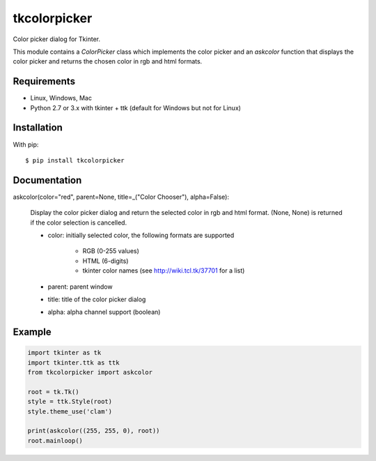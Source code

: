 tkcolorpicker
=============

Color picker dialog for Tkinter.

This module contains a `ColorPicker` class which implements the color picker
and an `askcolor` function that displays the color picker and
returns the chosen color in rgb and html formats.

Requirements
------------

- Linux, Windows, Mac
- Python 2.7 or 3.x with tkinter + ttk (default for Windows but not for Linux)


Installation
------------

With pip:

::

    $ pip install tkcolorpicker


Documentation
-------------

askcolor(color="red", parent=None, title=_("Color Chooser"), alpha=False):

    Display the color picker dialog and return the selected color in
    rgb and html format. (None, None) is returned if the color
    selection is cancelled.

    * color: initially selected color,
      the following formats are supported
        - RGB (0-255 values)
        - HTML (6-digits)
        - tkinter color names (see http://wiki.tcl.tk/37701 for a list)
    * parent: parent window
    * title: title of the color picker dialog
    * alpha: alpha channel support (boolean)


Example
-------

.. code:: python

    import tkinter as tk
    import tkinter.ttk as ttk
    from tkcolorpicker import askcolor

    root = tk.Tk()
    style = ttk.Style(root)
    style.theme_use('clam')

    print(askcolor((255, 255, 0), root))
    root.mainloop()






